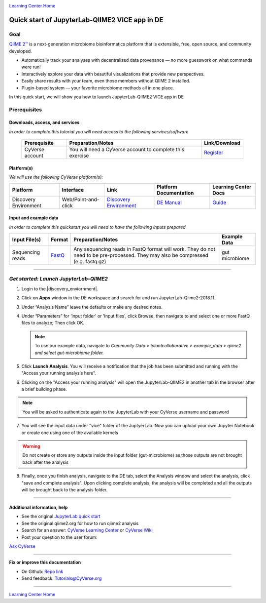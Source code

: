 |CyVerse logo|_

|Home_Icon|_
`Learning Center Home <http://learning.cyverse.org/>`_

Quick start of JupyterLab-QIIME2 VICE app in DE
================================================

Goal
----

`QIIME 2™ <https://qiime2.org/>`_ is a next-generation microbiome bioinformatics platform that is extensible, free, open source, and community developed. 

- Automatically track your analyses with decentralized data provenance — no more guesswork on what commands were run!

- Interactively explore your data with beautiful visualizations that provide new perspectives.

- Easily share results with your team, even those members without QIIME 2 installed.

- Plugin-based system — your favorite microbiome methods all in one place.

In this quick start, we will show you how to launch JupyterLab-QIIME2 VICE app in DE

Prerequisites
-------------

Downloads, access, and services
~~~~~~~~~~~~~~~~~~~~~~~~~~~~~~~

*In order to complete this tutorial you will need access to the following services/software*

	.. list-table::
	    :header-rows: 1

	    * - Prerequisite
	      - Preparation/Notes
	      - Link/Download
	    * - CyVerse account
	      - You will need a CyVerse account to complete this exercise
	      - `Register <https://user.cyverse.org/>`_

Platform(s)
~~~~~~~~~~~

*We will use the following CyVerse platform(s):*

.. list-table::
    :header-rows: 1

    * - Platform
      - Interface
      - Link
      - Platform Documentation
      - Learning Center Docs
    * - Discovery Environment
      - Web/Point-and-click
      - `Discovery Environment <https://de.cyverse.org/de/>`_
      - `DE Manual <https://wiki.cyverse.org/wiki/display/DEmanual/Table+of+Contents>`_
      - `Guide <https://learning.cyverse.org/projects/discovery-environment-guide/en/latest/>`__

Input and example data
~~~~~~~~~~~~~~~~~~~~~~

*In order to complete this quickstart you will need to have the following inputs prepared*

.. list-table::
    :header-rows: 1

    * - Input File(s)
      - Format
      - Preparation/Notes
      - Example Data
    * - Sequencing reads
      - `FastQ <https://en.wikipedia.org/wiki/FASTQ_format>`_
      - Any sequencing reads in FastQ format will work. They do not
        need to be pre-processed. They may also be compressed (e.g.
        fastq.gz)
      - gut microbiome

-----

*Get started: Launch JupyterLab-QIIME2*
---------------------------------------

1. Login to the |discovery_enviornment|.

2. Click on **Apps** window in the DE workspace and search for and run JupyterLab-Qiime2-2018.11.

3. Under “Analysis Name” leave the defaults or make any desired notes.

4. Under “Parameters” for ‘Input folder' or 'Input files', click Browse, then navigate to and
   select one or more FastQ files to analyze; Then click OK.

   .. Note::

	    To use our example data, navigate to *Community Data >*
	    *iplantcollaborative > example_data > qiime2  and select gut-microbiome folder.*

5. Click **Launch Analysis**. You will receive a notification that the job has been submitted and running with the "Access your running analysis here". 

6. Clicking on the "Access your running analysis" will open the JupyterLab-QIIME2 in another tab in the browser after a brief building phase.

.. Note::

  You will be asked to authenticate again to the JupyterLab with your CyVerse username and password

7. You will see the input data under "vice" folder of the JuptyerLab. Now you can upload your own Jupyter Notebook or create one using one of the available kernels

.. warning::

  Do not create or store any outputs inside the input folder (gut-microbiome) as those outputs are not brought back after the analysis

8. Finally, once you finish analysis, navigate to the DE tab, select the Analysis window and select the analysis, click "save and complete analysis". Upon clicking complete analysis, the analysis will be completed and all the outputs will be brought back to the analysis folder.

----

Additional information, help
~~~~~~~~~~~~~~~~~~~~~~~~~~~~
- See the original `JupyterLab quick start <https://learning.cyverse.org/projects/vice/en/latest/user_guide/quick-jupyter.html>`_ 

- See the original qiime2.org for how to run qiime2 analysis

- Search for an answer: `CyVerse Learning Center <http://learning.cyverse.org>`_ or `CyVerse Wiki <https://wiki.cyverse.org>`_

- Post your question to the user forum:
`Ask CyVerse <http://ask.iplantcollaborative.org/questions>`_

----

**Fix or improve this documentation**

- On Github: `Repo link <https://github.com/CyVerse-learning-materials/fastqc_quickstart>`_
- Send feedback: `Tutorials@CyVerse.org <Tutorials@CyVerse.org>`_

----

|Home_Icon|_
`Learning Center Home`_

.. |CyVerse logo| image:: ./img/cyverse_rgb.png
    :width: 500
    :height: 100
.. _CyVerse logo: http://learning.cyverse.org/
.. |Home_Icon| image:: ./img/homeicon.png
    :width: 25
    :height: 25
.. _Home_Icon: http://learning.cyverse.org/
.. |discovery_enviornment| raw:: html

    <a href="https://de.cyverse.org/de/" target="_blank">Discovery Environment</a>
